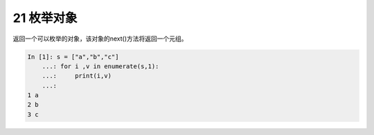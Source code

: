 21 枚举对象 
------------

返回一个可以枚举的对象，该对象的next()方法将返回一个元组。

.. code:: python

   In [1]: s = ["a","b","c"]
       ...: for i ,v in enumerate(s,1):
       ...:     print(i,v)
       ...:
   1 a
   2 b
   3 c

.. _header-n1379: